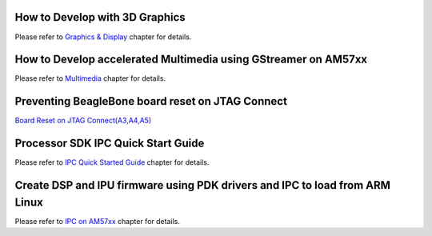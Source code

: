 How to Develop with 3D Graphics
===============================
Please refer to `Graphics & Display <../../Foundational_Components_Graphics.html>`__ chapter for details.

How to Develop accelerated Multimedia using GStreamer on AM57xx
===============================================================
Please refer to `Multimedia <../../Foundational_Components_Multimedia.html>`__ chapter for details.

Preventing BeagleBone board reset on JTAG Connect
=================================================
`Board Reset on JTAG Connect(A3,A4,A5) <http://circuitco.com/support/index.php?title=BeagleBone#Board_Reset_on_JTAG_Connect.28A3.2CA4.2CA5.29>`__

Processor SDK IPC Quick Start Guide
===================================
Please refer to `IPC Quick Started Guide  <../../Foundational_Components_IPC.html#ipc-quick-start-guide>`__ chapter for details.

Create DSP and IPU firmware using PDK drivers and IPC to load from ARM Linux
============================================================================
Please refer to `IPC on AM57xx <../../Foundational_Components_IPC.html#ipc-for-am57xx>`__ chapter for details.

